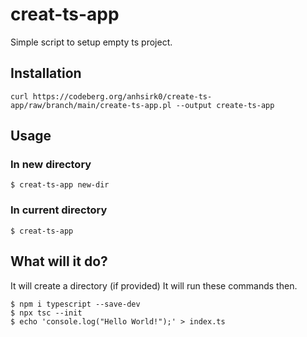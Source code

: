 * creat-ts-app
Simple script to setup empty ts project.
** Installation
#+BEGIN_SRC shell
curl https://codeberg.org/anhsirk0/create-ts-app/raw/branch/main/create-ts-app.pl --output create-ts-app
#+END_SRC
** Usage
*** In new directory
#+BEGIN_SRC shell
$ creat-ts-app new-dir
#+END_SRC
*** In current directory
#+BEGIN_SRC shell
$ creat-ts-app
#+END_SRC
** What will it do?
It will create a directory (if provided)
It will run these commands then.
#+BEGIN_SRC shell
$ npm i typescript --save-dev
$ npx tsc --init
$ echo 'console.log("Hello World!");' > index.ts
#+END_SRC
